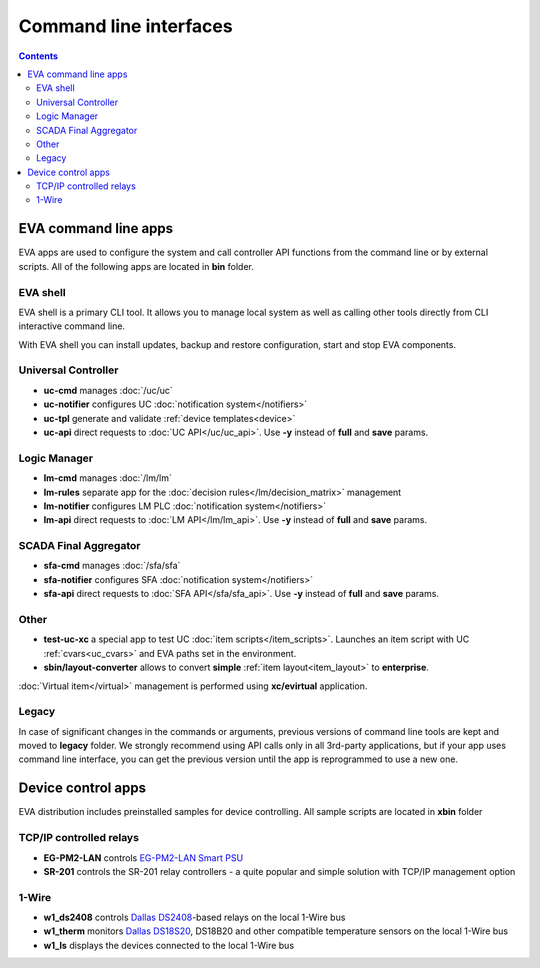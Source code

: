 Command line interfaces
***********************

.. contents::

EVA command line apps
=====================

EVA apps are used to configure the system and call controller API functions
from the command line or by external scripts. All of the following apps are
located in **bin** folder.

EVA shell
---------

EVA shell is a primary CLI tool. It allows you to manage local system as well
as calling other tools directly from CLI interactive command line.

With EVA shell you can install updates, backup and restore configuration,
start and stop EVA components.

Universal Controller
--------------------

* **uc-cmd** manages :doc:`/uc/uc`
* **uc-notifier** configures UC :doc:`notification system</notifiers>`
* **uc-tpl** generate and validate :ref:`device templates<device>`

* **uc-api** direct requests to :doc:`UC API</uc/uc_api>`. Use **-y** instead
  of **full** and **save** params.

Logic Manager
-------------

* **lm-cmd** manages :doc:`/lm/lm`
* **lm-rules** separate app for the :doc:`decision rules</lm/decision_matrix>`
  management
* **lm-notifier** configures LM PLC :doc:`notification system</notifiers>`

* **lm-api** direct requests to :doc:`LM API</lm/lm_api>`. Use **-y** instead
  of **full** and **save** params.

SCADA Final Aggregator
----------------------

* **sfa-cmd** manages :doc:`/sfa/sfa`
* **sfa-notifier** configures SFA :doc:`notification system</notifiers>`

* **sfa-api** direct requests to :doc:`SFA API</sfa/sfa_api>`. Use **-y**
  instead of **full** and **save** params.

Other
-----

* **test-uc-xc** a special app to test UC :doc:`item scripts</item_scripts>`.
  Launches an item script with UC :ref:`cvars<uc_cvars>` and EVA paths set in
  the environment.

* **sbin/layout-converter** allows to convert **simple** :ref:`item
  layout<item_layout>` to **enterprise**.

:doc:`Virtual item</virtual>` management is performed using **xc/evirtual**
application.

Legacy
------

In case of significant changes in the commands or arguments, previous versions
of command line tools are kept and moved to **legacy** folder. We strongly
recommend using API calls only in all 3rd-party applications, but if your app
uses command line interface, you can get the previous version until the app is
reprogrammed to use a new one.

Device control apps
===================

EVA distribution includes preinstalled samples for device controlling. All
sample scripts are located in **xbin** folder

TCP/IP controlled relays
------------------------

* **EG-PM2-LAN** controls `EG-PM2-LAN Smart PSU
  <http://energenie.com/item.aspx?id=7557>`_
* **SR-201** controls the SR-201 relay controllers - a quite popular and simple
  solution with TCP/IP management option

1-Wire
------

* **w1_ds2408** controls `Dallas
  DS2408 <https://datasheets.maximintegrated.com/en/ds/DS2408.pdf>`_-based
  relays on the local 1-Wire bus
* **w1_therm** monitors `Dallas DS18S20 <https://datasheets.maximintegrated.com/en/ds/DS18S20.pdf>`_, DS18B20 and other compatible temperature sensors on the local 1-Wire bus
* **w1_ls** displays the devices connected to the local 1-Wire bus
